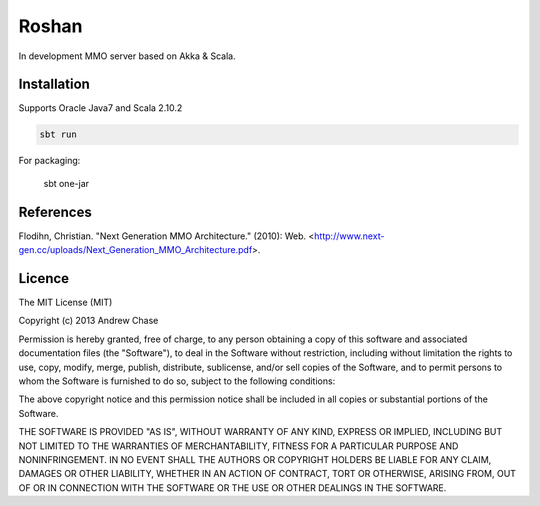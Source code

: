 Roshan
======

In development MMO server based on Akka & Scala.

|Build Status|


Installation
~~~~~~~~~~~~

Supports Oracle Java7 and Scala 2.10.2

.. code-block:: bash

    sbt run

For packaging:

    sbt one-jar

References
~~~~~~~~~~

Flodihn, Christian. "Next Generation MMO Architecture." (2010): Web. <http://www.next-gen.cc/uploads/Next_Generation_MMO_Architecture.pdf>.


Licence
~~~~~~~

The MIT License (MIT)

Copyright (c) 2013 Andrew Chase

Permission is hereby granted, free of charge, to any person obtaining a
copy of this software and associated documentation files (the
"Software"), to deal in the Software without restriction, including
without limitation the rights to use, copy, modify, merge, publish,
distribute, sublicense, and/or sell copies of the Software, and to
permit persons to whom the Software is furnished to do so, subject to
the following conditions:

The above copyright notice and this permission notice shall be included
in all copies or substantial portions of the Software.

THE SOFTWARE IS PROVIDED "AS IS", WITHOUT WARRANTY OF ANY KIND, EXPRESS
OR IMPLIED, INCLUDING BUT NOT LIMITED TO THE WARRANTIES OF
MERCHANTABILITY, FITNESS FOR A PARTICULAR PURPOSE AND NONINFRINGEMENT.
IN NO EVENT SHALL THE AUTHORS OR COPYRIGHT HOLDERS BE LIABLE FOR ANY
CLAIM, DAMAGES OR OTHER LIABILITY, WHETHER IN AN ACTION OF CONTRACT,
TORT OR OTHERWISE, ARISING FROM, OUT OF OR IN CONNECTION WITH THE
SOFTWARE OR THE USE OR OTHER DEALINGS IN THE SOFTWARE.

.. |Build Status| image:: https://travis-ci.org/asperous/roshan.png?branch=master
   :target: https://travis-ci.org/asperous/roshan
